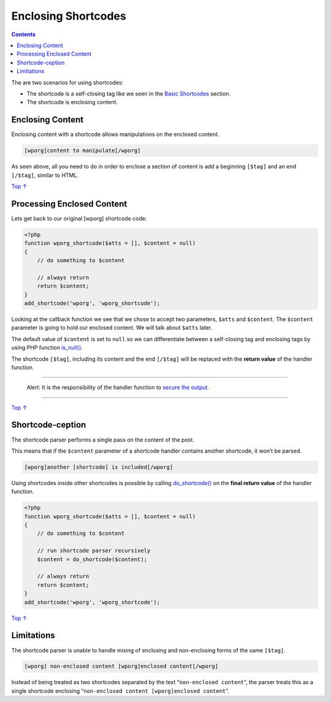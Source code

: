 .. _header-n0:

Enclosing Shortcodes
====================

.. contents::

The are two scenarios for using shortcodes:

-  The shortcode is a self-closing tag like we seen in the `Basic
   Shortcodes <https://developer.wordpress.org/plugins/shortcodes/basic-shortcodes/>`__
   section.

-  The shortcode is enclosing content.

.. _header-n9:

Enclosing Content 
------------------

Enclosing content with a shortcode allows manipulations on the enclosed
content.

.. code:: php

   [wporg]content to manipulate[/wporg]

As seen above, all you need to do in order to enclose a section of
content is add a beginning ``[$tag]`` and an end ``[/$tag]``, similar to
HTML.

`Top
↑ <https://developer.wordpress.org/plugins/shortcodes/enclosing-shortcodes/#top>`__

.. _header-n14:

Processing Enclosed Content 
----------------------------

Lets get back to our original [wporg] shortcode code:

.. code:: php

   <?php
   function wporg_shortcode($atts = [], $content = null)
   {
       // do something to $content
    
       // always return
       return $content;
   }
   add_shortcode('wporg', 'wporg_shortcode');

Looking at the callback function we see that we chose to accept two
parameters, ``$atts`` and ``$content``. The ``$content`` parameter is
going to hold our enclosed content. We will talk about ``$atts`` later.

The default value of ``$content`` is set to ``null`` so we can
differentiate between a self-closing tag and enclosing tags by using PHP
function `is_null() <http://php.net/is_null>`__.

The shortcode ``[$tag]``, including its content and the end ``[/$tag]``
will be replaced with the **return value** of the handler function.

--------------

   Alert: It is the responsibility of the handler function to `secure
   the
   output <https://developer.wordpress.org/plugins/security/securing-output/>`__.

--------------

`Top
↑ <https://developer.wordpress.org/plugins/shortcodes/enclosing-shortcodes/#top>`__

.. _header-n25:

Shortcode-ception
-----------------

The shortcode parser performs a single pass on the content of the post.

This means that if the ``$content`` parameter of a shortcode handler
contains another shortcode, it won’t be parsed.

.. code:: php

   [wporg]another [shortcode] is included[/wporg]

Using shortcodes inside other shortcodes is possible by calling
`do_shortcode() <https://developer.wordpress.org/reference/functions/do_shortcode/>`__
on the **final return value** of the handler function.

.. code:: php

   <?php
   function wporg_shortcode($atts = [], $content = null)
   {
       // do something to $content
    
       // run shortcode parser recursively
       $content = do_shortcode($content);
    
       // always return
       return $content;
   }
   add_shortcode('wporg', 'wporg_shortcode');

`Top
↑ <https://developer.wordpress.org/plugins/shortcodes/enclosing-shortcodes/#top>`__

.. _header-n32:

Limitations 
------------

The shortcode parser is unable to handle mixing of enclosing and
non-enclosing forms of the same ``[$tag]``.

.. code:: php

   [wporg] non-enclosed content [wporg]enclosed content[/wporg]

Instead of being treated as two shortcodes separated by the text
“\ ``non-enclosed content``\ “, the parser treats this as a single
shortcode enclosing
“\ ``non-enclosed content [wporg]enclosed content``\ “.

